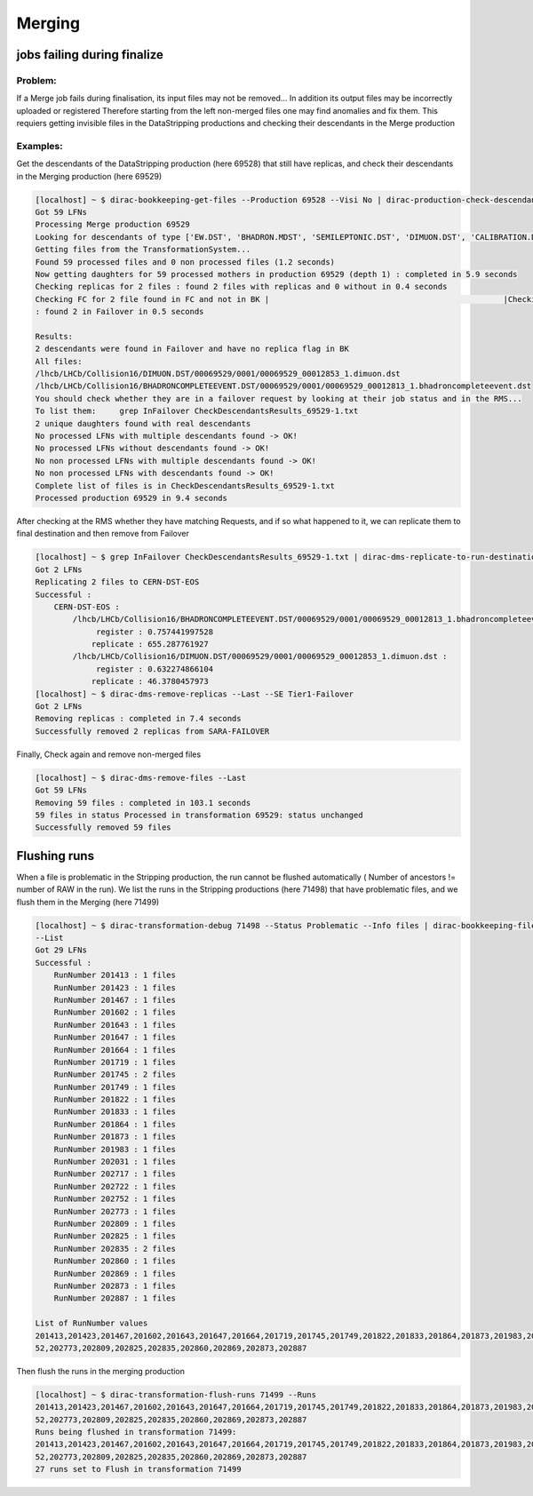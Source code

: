 =======
Merging
=======

****************************
jobs failing during finalize
****************************

Problem:
--------


If a Merge job fails during finalisation, its input files may not be removed... In addition its output files may be incorrectly uploaded or registered
Therefore starting from the left non-merged files one may find anomalies and fix them. This requiers getting invisible files in the DataStripping productions and checking their descendants in the Merge production

Examples:
---------

Get the descendants of the DataStripping production (here 69528) that still have replicas, and check their descendants in the Merging production (here 69529)

.. code-block::

    [localhost] ~ $ dirac-bookkeeping-get-files --Production 69528 --Visi No | dirac-production-check-descendants 69529
    Got 59 LFNs
    Processing Merge production 69529
    Looking for descendants of type ['EW.DST', 'BHADRON.MDST', 'SEMILEPTONIC.DST', 'DIMUON.DST', 'CALIBRATION.DST', 'FTAG.DST', 'CHARMCOMPLETEEVENT.DST', 'BHADRONCOMPLETEEVENT.DST', 'CHARM.MDST', 'LEPTONIC.MDST']
    Getting files from the TransformationSystem...
    Found 59 processed files and 0 non processed files (1.2 seconds)
    Now getting daughters for 59 processed mothers in production 69529 (depth 1) : completed in 5.9 seconds
    Checking replicas for 2 files : found 2 files with replicas and 0 without in 0.4 seconds
    Checking FC for 2 file found in FC and not in BK |                                                  |Checking replicas for 2 files (not in Failover) : found 0 files with replicas and 0 without in 0.5 seconds
    : found 2 in Failover in 0.5 seconds

    Results:
    2 descendants were found in Failover and have no replica flag in BK
    All files:
    /lhcb/LHCb/Collision16/DIMUON.DST/00069529/0001/00069529_00012853_1.dimuon.dst
    /lhcb/LHCb/Collision16/BHADRONCOMPLETEEVENT.DST/00069529/0001/00069529_00012813_1.bhadroncompleteevent.dst
    You should check whether they are in a failover request by looking at their job status and in the RMS...
    To list them:     grep InFailover CheckDescendantsResults_69529-1.txt
    2 unique daughters found with real descendants
    No processed LFNs with multiple descendants found -> OK!
    No processed LFNs without descendants found -> OK!
    No non processed LFNs with multiple descendants found -> OK!
    No non processed LFNs with descendants found -> OK!
    Complete list of files is in CheckDescendantsResults_69529-1.txt
    Processed production 69529 in 9.4 seconds


After checking at the RMS whether they have matching Requests, and if so what happened to it, we can replicate them to final destination and then remove from Failover

.. code-block::

    [localhost] ~ $ grep InFailover CheckDescendantsResults_69529-1.txt | dirac-dms-replicate-to-run-destination --SE Tier1-DST
    Got 2 LFNs
    Replicating 2 files to CERN-DST-EOS
    Successful :
        CERN-DST-EOS :
            /lhcb/LHCb/Collision16/BHADRONCOMPLETEEVENT.DST/00069529/0001/00069529_00012813_1.bhadroncompleteevent.dst :
                 register : 0.757441997528
                replicate : 655.287761927
            /lhcb/LHCb/Collision16/DIMUON.DST/00069529/0001/00069529_00012853_1.dimuon.dst :
                 register : 0.632274866104
                replicate : 46.3780457973
    [localhost] ~ $ dirac-dms-remove-replicas --Last --SE Tier1-Failover
    Got 2 LFNs
    Removing replicas : completed in 7.4 seconds
    Successfully removed 2 replicas from SARA-FAILOVER


Finally, Check again and remove non-merged files

.. code-block::

    [localhost] ~ $ dirac-dms-remove-files --Last
    Got 59 LFNs
    Removing 59 files : completed in 103.1 seconds
    59 files in status Processed in transformation 69529: status unchanged
    Successfully removed 59 files


*************
Flushing runs
*************

When a file is problematic in the Stripping production, the run cannot be flushed automatically ( Number of ancestors != number of RAW in the run).
We list the runs in the Stripping productions (here 71498) that have problematic files, and we flush them in the Merging (here 71499)


.. code-block::

    [localhost] ~ $ dirac-transformation-debug 71498 --Status Problematic --Info files | dirac-bookkeeping-file-path --GroupBy RunNumber --Summary
    --List
    Got 29 LFNs
    Successful :
        RunNumber 201413 : 1 files
        RunNumber 201423 : 1 files
        RunNumber 201467 : 1 files
        RunNumber 201602 : 1 files
        RunNumber 201643 : 1 files
        RunNumber 201647 : 1 files
        RunNumber 201664 : 1 files
        RunNumber 201719 : 1 files
        RunNumber 201745 : 2 files
        RunNumber 201749 : 1 files
        RunNumber 201822 : 1 files
        RunNumber 201833 : 1 files
        RunNumber 201864 : 1 files
        RunNumber 201873 : 1 files
        RunNumber 201983 : 1 files
        RunNumber 202031 : 1 files
        RunNumber 202717 : 1 files
        RunNumber 202722 : 1 files
        RunNumber 202752 : 1 files
        RunNumber 202773 : 1 files
        RunNumber 202809 : 1 files
        RunNumber 202825 : 1 files
        RunNumber 202835 : 2 files
        RunNumber 202860 : 1 files
        RunNumber 202869 : 1 files
        RunNumber 202873 : 1 files
        RunNumber 202887 : 1 files

    List of RunNumber values
    201413,201423,201467,201602,201643,201647,201664,201719,201745,201749,201822,201833,201864,201873,201983,202031,202717,202722,2027
    52,202773,202809,202825,202835,202860,202869,202873,202887

Then flush the runs in the merging production

.. code-block::

    [localhost] ~ $ dirac-transformation-flush-runs 71499 --Runs
    201413,201423,201467,201602,201643,201647,201664,201719,201745,201749,201822,201833,201864,201873,201983,202031,202717,202722,2027
    52,202773,202809,202825,202835,202860,202869,202873,202887
    Runs being flushed in transformation 71499:
    201413,201423,201467,201602,201643,201647,201664,201719,201745,201749,201822,201833,201864,201873,201983,202031,202717,202722,2027
    52,202773,202809,202825,202835,202860,202869,202873,202887
    27 runs set to Flush in transformation 71499
